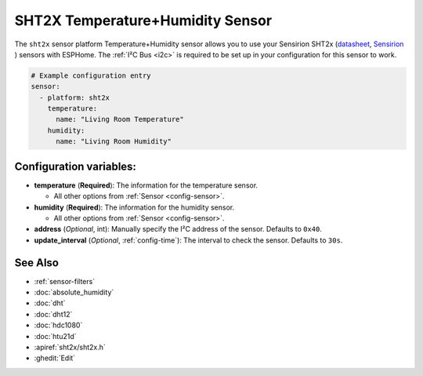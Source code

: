 SHT2X Temperature+Humidity Sensor
===================================

.. seo::
    :description: Instructions for setting up SHT2x temperature and humidity sensors
    :image: sht2x.png

The ``sht2x`` sensor platform Temperature+Humidity sensor allows you to use your Sensirion SHT2x
(`datasheet <https://sensirion.com/media/documents/CCDE1377/635000A2/Sensirion_Datasheet_Humidity_Sensor_SHT20.pdf>`__,
`Sensirion`_ ) sensors with
ESPHome. The :ref:`I²C Bus <i2c>` is
required to be set up in your configuration for this sensor to work.

.. _Sensirion: https://sensirion.com/products/catalog/SHT20/

.. figure:: images/temperature-humidity.png
    :align: center
    :width: 80.0%

.. code-block:: yaml

    # Example configuration entry
    sensor:
      - platform: sht2x
        temperature:
          name: "Living Room Temperature"
        humidity:
          name: "Living Room Humidity"

Configuration variables:
------------------------

- **temperature** (**Required**): The information for the temperature sensor.

  - All other options from :ref:`Sensor <config-sensor>`.

- **humidity** (**Required**): The information for the humidity sensor.

  - All other options from :ref:`Sensor <config-sensor>`.

- **address** (*Optional*, int): Manually specify the I²C address of the sensor.
  Defaults to ``0x40``.
- **update_interval** (*Optional*, :ref:`config-time`): The interval to check the
  sensor. Defaults to ``30s``.

See Also
--------

- :ref:`sensor-filters`
- :doc:`absolute_humidity`
- :doc:`dht`
- :doc:`dht12`
- :doc:`hdc1080`
- :doc:`htu21d`
- :apiref:`sht2x/sht2x.h`
- :ghedit:`Edit`
